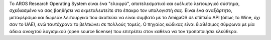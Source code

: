 .. raw:: html

    <script src="/js/random-image.js"></script>
    
    <h1>Εισαγωγή<br><img style="width: 238px; height: 2px;" alt="" src="/images/sidespacer.png"></h1>

Το AROS Research Operating System είναι ένα "ελαφρύ", αποτελεσματικό 
και ευέλικτο λειτουργικό σύστημα, σχεδιασμένο να σας βοηθήσει να εκμεταλευτείτε 
στο έπακρο τον υπολογιστή σας. Είναι ένα αναξάρτητο, μεταφέρσιμο και δωρεάν 
λειτουργικό που σκοπεύει να είναι συμβατό με το AmigaOS σε επίπεδο API 
(όπως το Wine, όχι σαν το UAE), ενώ ταυτόχρονα το βελτιώνει σε πολλούς τομείς.
Ο πηγαίος κώδικας είναι διαθέσιμος σύμφωνα με μία άδεια ανοιχτού λογισμικού 
(open source license) που επιτρέπει στον καθένα να τον τροποποιήσει ελεύθερα.
